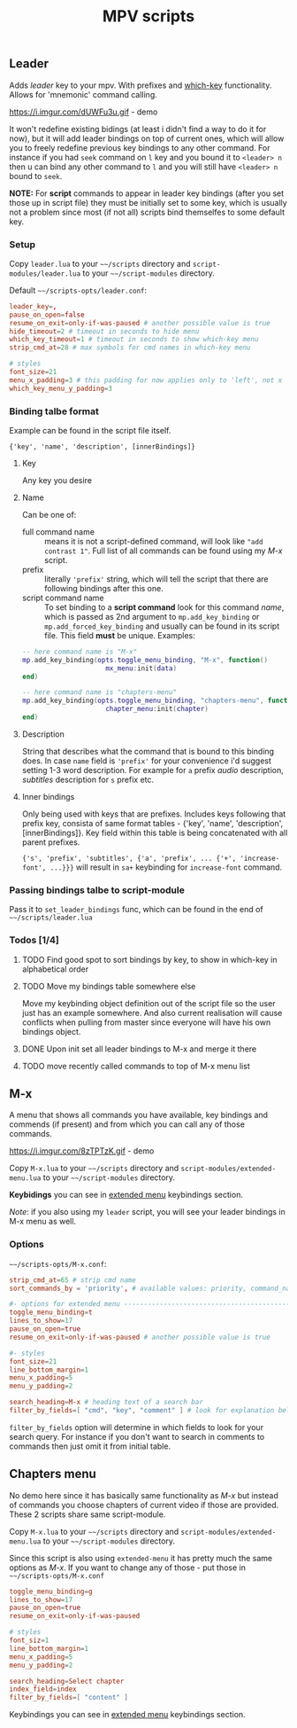 #+TITLE: MPV scripts

** Leader
Adds /leader/ key to your mpv. With prefixes and [[https://github.com/justbur/emacs-which-key][which-key]] functionality. Allows
for 'mnemonic' command calling.

https://i.imgur.com/dUWFu3u.gif - demo

It won't redefine existing bidings (at least i didn't find a way to do it for
now), but it will add leader bindings on top of current ones, which will allow
you to freely redefine previous key bindings to any other command. For instance
if you had ~seek~ command on ~l~ key and you bound it to ~<leader> n~ then u can
bind any other command to ~l~ and you will still have ~<leader> n~ bound to ~seek~.

*NOTE:* For *script* commands to appear in leader key bindings (after you set those
up in script file) they must be initially set to some key, which is usually not
a problem since most (if not all) scripts bind themselfes to some default key.

*** Setup
Copy =leader.lua= to your =~~/scripts= directory and =script-modules/leader.lua= to
your =~~/script-modules= directory.

Default =~~/scripts-opts/leader.conf=:

#+begin_src conf
leader_key=,
pause_on_open=false
resume_on_exit=only-if-was-paused # another possible value is true
hide_timeout=2 # timeout in seconds to hide menu
which_key_timeout=1 # timeout in seconds to show which-key menu
strip_cmd_at=28 # max symbols for cmd names in which-key menu

# styles
font_size=21
menu_x_padding=3 # this padding for now applies only to 'left', not x
which_key_menu_y_padding=3
#+end_src

*** Binding talbe format
Example can be found in the script file itself.

: {'key', 'name', 'description', [innerBindings]}

**** Key
Any key you desire

**** Name
Can be one of:
- full command name :: means it is not a script-defined command, will look like
  ~"add contrast 1"~. Full list of all commands can be found using my [[*M-x][M-x]] script.
- prefix :: literally ~'prefix'~ string, which will tell the script that there are
  following bindings after this one.
- script command name :: To set binding to a *script command* look for this
  command /name/, which is passed as 2nd argument to ~mp.add_key_binding~ or
  ~mp.add_forced_key_binding~ and usually can be found in its script file.
  This field *must* be unique. Examples:

#+begin_src lua
-- here command name is "M-x"
mp.add_key_binding(opts.toggle_menu_binding, "M-x", function()
                     mx_menu:init(data)
end)

-- here command name is "chapters-menu"
mp.add_key_binding(opts.toggle_menu_binding, "chapters-menu", function()
                     chapter_menu:init(chapter)
end)
#+end_src
**** Description
String that describes what the command that is bound to this binding does. In
case =name= field is ~'prefix'~ for your convenience i'd suggest setting 1-3 word
description. For example for ~a~ prefix /audio/ description, /subtitles/ description
for ~s~ prefix etc.

**** Inner bindings
Only being used with keys that are prefixes. Includes keys following that prefix
key, consista of same format tables - {'key', 'name', 'description',
[innerBindings]}. Key field within this table is being concatenated with all
parent prefixes.

~{'s', 'prefix', 'subtitles', {'a', 'prefix', ... {'+', 'increase-font', ...}}}~
will result in ~sa+~ keybinding for ~increase-font~ command.

*** Passing bindings talbe to script-module
Pass it to ~set_leader_bindings~ func, which can be found in the end of
=~~/scripts/leader.lua=

*** Todos [1/4]
**** TODO Find good spot to sort bindings by key, to show in which-key in alphabetical order
**** TODO Move my bindings table somewhere else
Move my keybinding object definition out of the script file so the user just has
an example somewhere. And also current realisation will cause conflicts when
pulling from master since everyone will have his own bindings object.

**** DONE Upon init set all leader bindings to M-x and merge it there
**** TODO move recently called commands to top of M-x menu list
** M-x
A menu that shows all commands you have available, key bindings and commends (if
present) and from which you can call any of those commands.

https://i.imgur.com/8zTPTzK.gif - demo

Copy =M-x.lua= to your =~~/scripts= directory and =script-modules/extended-menu.lua=
to your =~~/script-modules= directory.

*Keybidings* you can see in [[file:script-modules/README.org::*Usage (keybindings)][extended menu]] keybindings section.

/Note/: if you also using my ~leader~ script, you will see your leader bindings in
M-x menu as well.

*** Options
=~~/scripts-opts/M-x.conf=:

#+begin_src conf
strip_cmd_at=65 # strip cmd name
sort_commands_by = 'priority', # available values: priority, command_name

#- options for extended menu ------------------------------------------------
toggle_menu_binding=t
lines_to_show=17
pause_on_open=true
resume_on_exit=only-if-was-paused # another possible value is true

#- styles
font_size=21
line_bottom_margin=1
menu_x_padding=5
menu_y_padding=2

search_heading=M-x # heading text of a search bar
filter_by_fields=[ "cmd", "key", "comment" ] # look for explanation below
#+end_src

~filter_by_fields~ option will determine in which fields to look for your search
query. For instance if you don't want to search in comments to commands then
just omit it from initial table.

** Chapters menu
No demo here since it has basically same functionality as [[*M-x][M-x]] but instead of
commands you choose chapters of current video if those are provided. These 2
scripts share same script-module.

Copy =M-x.lua= to your =~~/scripts= directory and =script-modules/extended-menu.lua=
to your =~~/script-modules= directory.

Since this script is also using =extended-menu= it has pretty much the same
options as [[*M-x][M-x]]. If you want to change any of those - put those in
=~~/scripts-opts/M-x.conf=

#+begin_src conf
toggle_menu_binding=g
lines_to_show=17
pause_on_open=true
resume_on_exit=only-if-was-paused

# styles
font_siz=1
line_bottom_margin=1
menu_x_padding=5
menu_y_padding=2

search_heading=Select chapter
index_field=index
filter_by_fields=[ "content" ]
#+end_src

Keybindings you can see in [[file:script-modules/README.org::*Usage (keybindings)][extended menu]] keybindings section.
